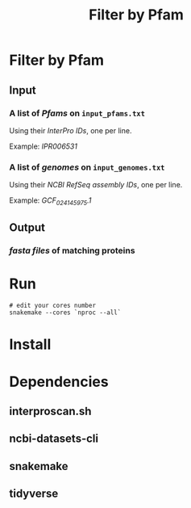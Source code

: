 #+title: Filter by Pfam

* Filter by Pfam
** Input
*** A list of /Pfams/ on ~input_pfams.txt~
Using their /InterPro IDs/,
one per line.

Example: /IPR006531/

*** A list of /genomes/ on ~input_genomes.txt~
Using their /NCBI RefSeq assembly IDs/,
one per line.

Example: /GCF_024145975.1/
** Output
*** /fasta files/ of matching proteins

* Run

#+begin_src shell
# edit your cores number
snakemake --cores `nproc --all`
#+end_src

* Install

* Dependencies
** interproscan.sh
** ncbi-datasets-cli
** snakemake
** tidyverse
